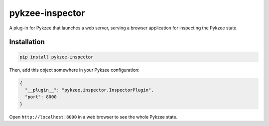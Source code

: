 pykzee-inspector
================

A plug-in for Pykzee that launches a web server, serving a browser application for inspecting the Pykzee state.

Installation
------------

.. code-block:: shell-session

   pip install pykzee-inspector

Then, add this object somewhere in your Pykzee configuration:

.. code-block:: json

   {
     "__plugin__": "pykzee.inspector.InspectorPlugin",
     "port": 8000
   }

Open ``http://localhost:8000`` in a web browser to see the whole Pykzee state.
